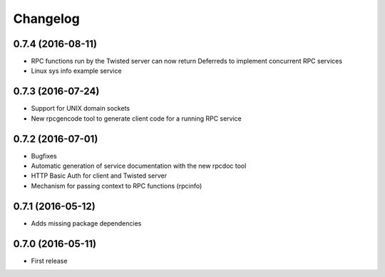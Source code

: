 *********
Changelog
*********

0.7.4 (2016-08-11)
==================

- RPC functions run by the Twisted server can now return Deferreds to implement concurrent RPC services
- Linux sys info example service

0.7.3 (2016-07-24)
==================

- Support for UNIX domain sockets
- New rpcgencode tool to generate client code for a running RPC service

0.7.2 (2016-07-01)
==================

- Bugfixes
- Automatic generation of service documentation with the new rpcdoc tool
- HTTP Basic Auth for client and Twisted server
- Mechanism for passing context to RPC functions (rpcinfo)

0.7.1 (2016-05-12)
==================

- Adds missing package dependencies

0.7.0 (2016-05-11)
==================

- First release
